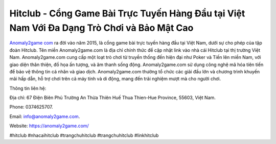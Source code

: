 Hitclub - Cổng Game Bài Trực Tuyến Hàng Đầu tại Việt Nam Với Đa Dạng Trò Chơi và Bảo Mật Cao
===================================

`Anomaly2game com <https://anomaly2game.com/>`_ ra đời vào năm 2015, là cổng game bài trực tuyến hàng đầu tại Việt Nam, dưới sự cho phép của tập đoàn Hitclub. Tên miền Anomaly2game.com là địa chỉ chính thức để cập nhật link vào nhà cái Hitclub tại thị trường Việt Nam. Anomaly2game.com cung cấp một loạt trò chơi từ truyền thống đến hiện đại như Poker và Tiến lên miền Nam, với giao diện thân thiện, đồ họa ấn tượng, và âm thanh sống động. Anomaly2game.com sử dụng công nghệ mã hóa tiên tiến để bảo vệ thông tin cá nhân và giao dịch. Anomaly2game.com thường tổ chức các giải đấu lớn và chương trình khuyến mãi hấp dẫn, hỗ trợ chơi trên cả máy tính và di động, mang đến trải nghiệm mượt mà cho người chơi.

Thông tin liên hệ: 

Địa chỉ: 67 Điện Biên Phủ Trường An Thừa Thiên Huế Thua Thien-Hue Province, 55603, Việt Nam. 

Phone: 0374625707. 

Email: info@anomaly2game.com. 

Website: https://anomaly2game.com/ 

#hitclub #nhacaihitclub #trangchuhitclub #trangchuhitclub #linkhitclub
